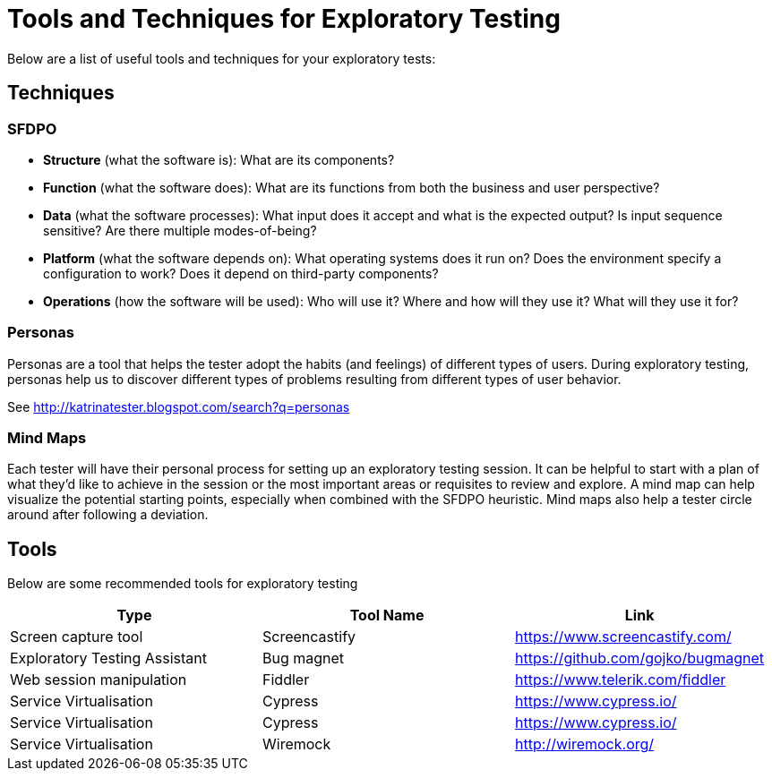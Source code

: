 = Tools and Techniques for Exploratory Testing

Below are a list of useful tools and techniques for your exploratory tests:

== Techniques

=== SFDPO

* *Structure* (what the software is): What are its components?
* *Function* (what the software does): What are its functions from both the business and user perspective?
* *Data* (what the software processes): What input does it accept and what is the expected output? Is input sequence sensitive? Are there multiple modes-of-being?
* *Platform* (what the software depends on): What operating systems does it run on? Does the environment specify a configuration to work? Does it depend on third-party components?
* *Operations* (how the software will be used): Who will use it? Where and how will they use it? What will they use it for?

=== Personas

Personas are a tool that helps the tester adopt the habits (and feelings) of different types of users. During exploratory testing, personas help us to discover different types of problems resulting from different types of user behavior. 

See http://katrinatester.blogspot.com/search?q=personas

=== Mind Maps

Each tester will have their personal process for setting up an exploratory testing session. It can be helpful to start with a plan of what they’d like to achieve in the session or the most important areas or requisites to review and explore. A mind map can help visualize the potential starting points, especially when combined with the SFDPO heuristic. Mind maps also help a tester circle around after following a deviation.

== Tools

Below are some recommended tools for exploratory testing

|====
|Type|Tool Name|Link

|Screen capture tool
|Screencastify
|https://www.screencastify.com/

|Exploratory Testing Assistant
|Bug magnet
|https://github.com/gojko/bugmagnet

|Web session manipulation
|Fiddler
|https://www.telerik.com/fiddler

|Service Virtualisation
|Cypress
|https://www.cypress.io/

|Service Virtualisation
|Cypress
|https://www.cypress.io/

|Service Virtualisation
|Wiremock
|http://wiremock.org/

|====

